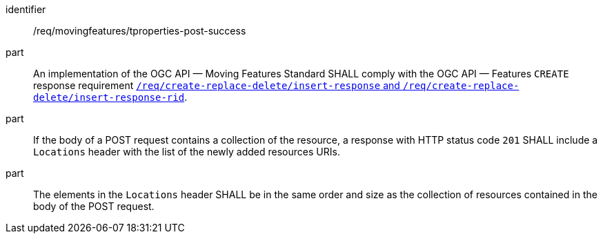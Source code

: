 ////
[[req_mf-tproperties-response-post]]
[width="90%",cols="2,6a",options="header"]
|===
^|*Requirement {counter:req-id}* |*/req/movingfeatures/tproperties-post-success*
^|A |An implementation of the OGC API — Moving Features Standard SHALL comply with the OGC API — Features `CREATE` response requirement link:http://docs.ogc.org/DRAFTS/20-002.html#_response[`/req/create-replace-delete/insert-response` and `/req/create-replace-delete/insert-response-rid`].
|===
////

[[req_mf-tproperties-response-post]]
[requirement]
====
[%metadata]
identifier:: /req/movingfeatures/tproperties-post-success
part:: An implementation of the OGC API — Moving Features Standard SHALL comply with the OGC API — Features `CREATE` response requirement link:http://docs.ogc.org/DRAFTS/20-002.html#_response[`/req/create-replace-delete/insert-response` and `/req/create-replace-delete/insert-response-rid`].
part:: If the body of a POST request contains a collection of the resource, a response with HTTP status code `201` SHALL include a `Locations` header with the list of the newly added resources URIs.
part:: The elements in the `Locations` header SHALL be in the same order and size as the collection of resources contained in the body of the POST request.
====